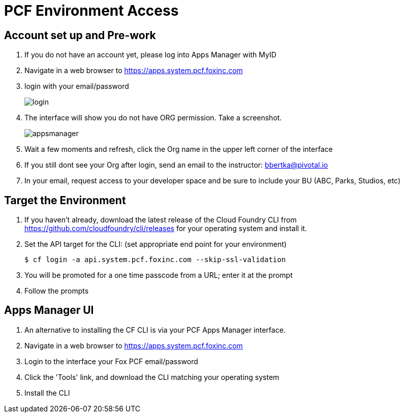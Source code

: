 = PCF Environment Access

== Account set up and Pre-work

. If you do not have an account yet, please log into Apps Manager with MyID

. Navigate in a web browser to https://apps.system.pcf.foxinc.com

. login with your email/password
+
image:login.png[]

. The interface will show you do not have ORG permission. Take a screenshot.
+
image:appsmanager.png[]

. Wait a few moments and refresh, click the Org name in the upper left corner of the interface
. If you still dont see your Org after login, send an email to the instructor: bbertka@pivotal.io
. In your email, request access to your developer space and be sure to include your BU (ABC, Parks, Studios, etc)

== Target the Environment

. If you haven't already, download the latest release of the Cloud Foundry CLI from https://github.com/cloudfoundry/cli/releases for your operating system and install it.

. Set the API target for the CLI: (set appropriate end point for your environment)
+
----
$ cf login -a api.system.pcf.foxinc.com --skip-ssl-validation
----

. You will be promoted for a one time passcode from a URL; enter it at the prompt

. Follow the prompts

== Apps Manager UI

. An alternative to installing the CF CLI is via your PCF Apps Manager interface.

. Navigate in a web browser to https://apps.system.pcf.foxinc.com

. Login to the interface your Fox PCF email/password

. Click the 'Tools' link, and download the CLI matching your operating system

. Install the CLI
